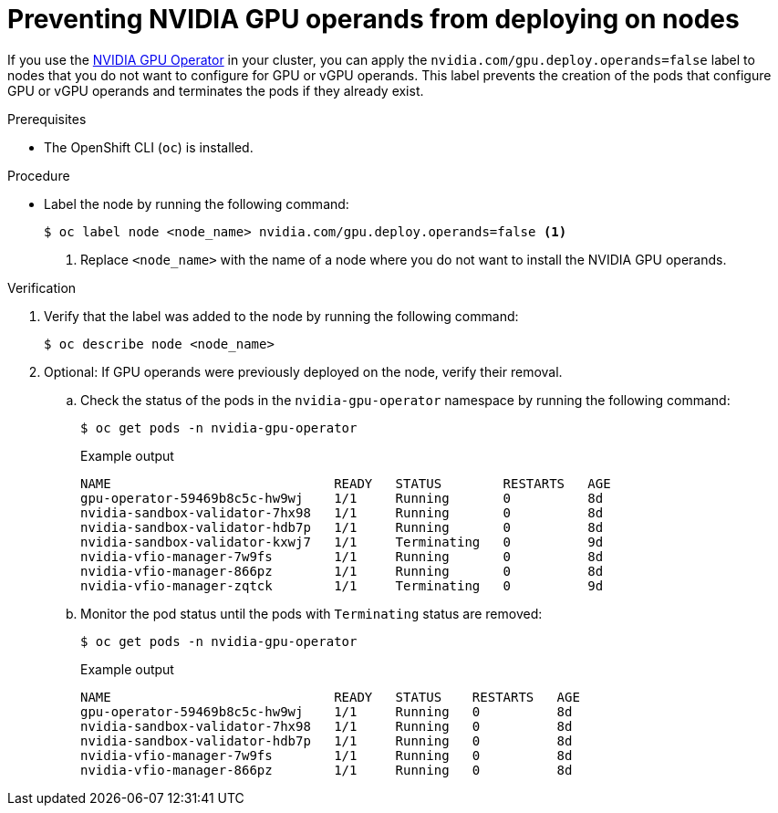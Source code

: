 // Module included in the following assembly:
//
// * virt/virtual_machines/advanced_vm_management/virt-configuring-pci-passthrough.adoc
//

:_mod-docs-content-type: PROCEDURE
[id="virt-preventing-nvidia-operands-from-deploying-on-nodes_{context}"]
= Preventing NVIDIA GPU operands from deploying on nodes

If you use the link:https://docs.nvidia.com/datacenter/cloud-native/gpu-operator/openshift/contents.html[NVIDIA GPU Operator] in your cluster, you can apply the `nvidia.com/gpu.deploy.operands=false` label to nodes that you do not want to configure for GPU or vGPU operands. This label prevents the creation of the pods that configure GPU or vGPU operands and terminates the pods if they already exist.

.Prerequisites

* The OpenShift CLI (`oc`) is installed.

.Procedure
// Cannot label nodes in ROSA/OSD, but can edit machine pools
* Label the node by running the following command:
+
ifndef::openshift-rosa,openshift-dedicated[]
[source,terminal]
----
$ oc label node <node_name> nvidia.com/gpu.deploy.operands=false <1>
----
endif::openshift-rosa,openshift-dedicated[]
+
ifdef::openshift-rosa,openshift-dedicated[]
[source,terminal]
----
$ rosa edit machinepool --cluster=<cluster_name> <machinepool_ID> nvidia.com/gpu.deploy.operands=false <1>
----
endif::openshift-rosa,openshift-dedicated[]
<1> Replace `<node_name>` with the name of a node where you do not want to install the NVIDIA GPU operands.

.Verification

. Verify that the label was added to the node by running the following command:
+
[source,terminal]
----
$ oc describe node <node_name>
----

. Optional: If GPU operands were previously deployed on the node, verify their removal.

.. Check the status of the pods in the `nvidia-gpu-operator` namespace by running the following command:
+
[source,terminal]
----
$ oc get pods -n nvidia-gpu-operator
----
+
.Example output

[source,terminal]
----
NAME                             READY   STATUS        RESTARTS   AGE
gpu-operator-59469b8c5c-hw9wj    1/1     Running       0          8d
nvidia-sandbox-validator-7hx98   1/1     Running       0          8d
nvidia-sandbox-validator-hdb7p   1/1     Running       0          8d
nvidia-sandbox-validator-kxwj7   1/1     Terminating   0          9d
nvidia-vfio-manager-7w9fs        1/1     Running       0          8d
nvidia-vfio-manager-866pz        1/1     Running       0          8d
nvidia-vfio-manager-zqtck        1/1     Terminating   0          9d
----

.. Monitor the pod status until the pods with `Terminating` status are removed:
+
[source,terminal]
----
$ oc get pods -n nvidia-gpu-operator
----
+
.Example output

[source,terminal]
----
NAME                             READY   STATUS    RESTARTS   AGE
gpu-operator-59469b8c5c-hw9wj    1/1     Running   0          8d
nvidia-sandbox-validator-7hx98   1/1     Running   0          8d
nvidia-sandbox-validator-hdb7p   1/1     Running   0          8d
nvidia-vfio-manager-7w9fs        1/1     Running   0          8d
nvidia-vfio-manager-866pz        1/1     Running   0          8d
----